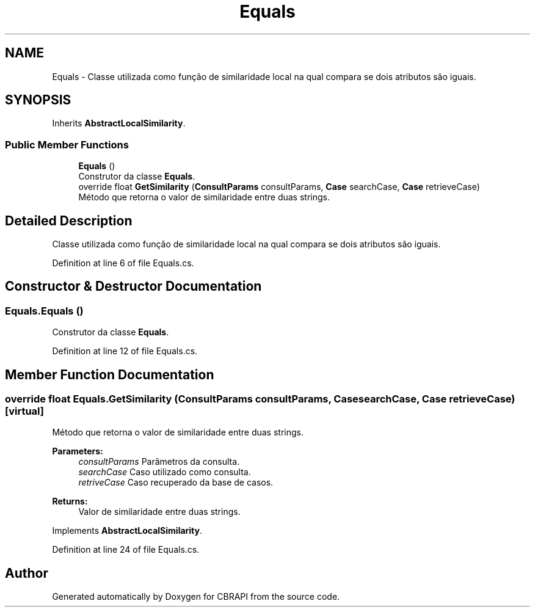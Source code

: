 .TH "Equals" 3 "Sun Nov 27 2016" "CBRAPI" \" -*- nroff -*-
.ad l
.nh
.SH NAME
Equals \- Classe utilizada como função de similaridade local na qual compara se dois atributos são iguais\&.  

.SH SYNOPSIS
.br
.PP
.PP
Inherits \fBAbstractLocalSimilarity\fP\&.
.SS "Public Member Functions"

.in +1c
.ti -1c
.RI "\fBEquals\fP ()"
.br
.RI "Construtor da classe \fBEquals\fP\&. "
.ti -1c
.RI "override float \fBGetSimilarity\fP (\fBConsultParams\fP consultParams, \fBCase\fP searchCase, \fBCase\fP retrieveCase)"
.br
.RI "Método que retorna o valor de similaridade entre duas strings\&. "
.in -1c
.SH "Detailed Description"
.PP 
Classe utilizada como função de similaridade local na qual compara se dois atributos são iguais\&. 


.PP
Definition at line 6 of file Equals\&.cs\&.
.SH "Constructor & Destructor Documentation"
.PP 
.SS "Equals\&.Equals ()"

.PP
Construtor da classe \fBEquals\fP\&. 
.PP
Definition at line 12 of file Equals\&.cs\&.
.SH "Member Function Documentation"
.PP 
.SS "override float Equals\&.GetSimilarity (\fBConsultParams\fP consultParams, \fBCase\fP searchCase, \fBCase\fP retrieveCase)\fC [virtual]\fP"

.PP
Método que retorna o valor de similaridade entre duas strings\&. 
.PP
\fBParameters:\fP
.RS 4
\fIconsultParams\fP Parâmetros da consulta\&.
.br
\fIsearchCase\fP Caso utilizado como consulta\&.
.br
\fIretriveCase\fP Caso recuperado da base de casos\&.
.RE
.PP
\fBReturns:\fP
.RS 4
Valor de similaridade entre duas strings\&.
.RE
.PP

.PP
Implements \fBAbstractLocalSimilarity\fP\&.
.PP
Definition at line 24 of file Equals\&.cs\&.

.SH "Author"
.PP 
Generated automatically by Doxygen for CBRAPI from the source code\&.
